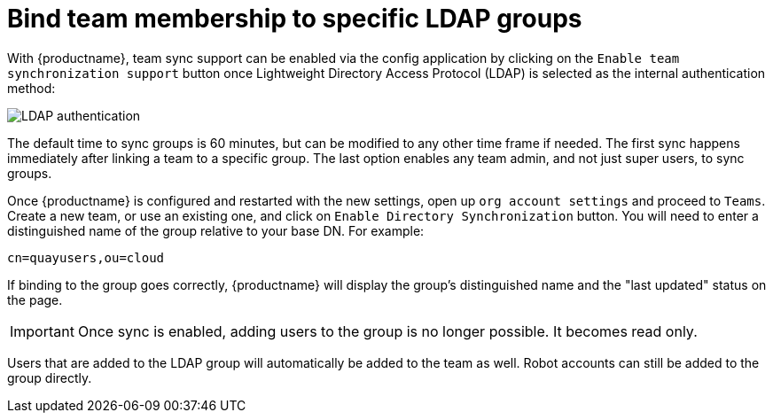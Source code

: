 [[ldap-binding-groups]]
= Bind team membership to specific LDAP groups 

With {productname}, team sync support can be enabled via the config application by clicking on the `Enable team synchronization support` button once  Lightweight Directory Access Protocol (LDAP) is selected as the internal authentication method:

image:ldap-internal-authentication.png[LDAP authentication]

The default time to sync groups is 60 minutes, but can be modified to any other time frame if needed. The first sync happens immediately after linking a team to a specific group. The last option enables any team admin, and not just super users, to sync groups. 

Once {productname} is configured and restarted with the new settings, open up `org account settings` and proceed to `Teams`. Create a new team, or use an existing one, and click on `Enable Directory Synchronization` button. You will need to enter a distinguished name of the group relative to your base DN. For example: 

----
cn=quayusers,ou=cloud
----

If binding to the group goes correctly, {productname} will display the group's distinguished name and the "last updated" status on the page. 

[IMPORTANT]
====
Once sync is enabled, adding users to the group is no longer possible. It becomes read only.
====

Users that are added to the LDAP group will automatically be added to the team as well. Robot accounts can still be added to the group directly. 
